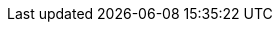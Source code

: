 ifdef::networkeditiondoc[]
[[Zimbra_Licenses]]
= {product-short} Licensing ({product-edition-commercial} Only)
:toc:

{product-name} licensing gives administrators better visibility
and control into the licensed features they plan to deploy. The
following is a summary of the feature attributes of a {product-name}
{product-edition-commercial} license.

* *Accounts limit.* The maximum number of accounts you can create and
the number of accounts created are shown.
* *Mobile accounts limit.* The maximum number of accounts that can have
the native mail mobile feature enabled.
* **Touch Client accounts limit**. The maximum number of accounts that
can have the touch client mobile feature enabled.
* **MAPI accounts limit**. The maximum number of accounts that can use
{product-short} Connector for Microsoft Outlook (ZCO).
* *Exchange Web Services (EWS) accounts limit.* The maximum number of
accounts that can use EWS for connecting to an Exchange server.
EWS is a separately licensed add-on feature.
* *High-Fidelity Document Preview:* The maximum number of accounts that
can use the High-Fidelity document preview facility. LibreOffice must be
installed.
* *Archiving Accounts limit.* The maximum number of archive accounts
that can be created. The archive feature must be installed.

[[Zimbra_License_Requirements]]
== {product-short} License Requirements

A {product-short} license is required to create accounts in
the {product-edition-commercial} of {product-name}.

Several types of licenses are available:

* **Trial**.  You can obtain a free Trial license from the {product-provider} website,
at https://www.zimbra.com. The trial license allows you to create up to
50 users. It expires in 60 days.
* *Trial Extended.*  You can obtain a Trial Extended license from {product-provider}
Sales by contacting sales@zimbra.com or calling 1-972-407-0688. This
license allows you to create up to 50 users and is valid for an extended
period of time.
* *Subscription.*  You must purchase the {product-short} Subscription license. This
license is valid for a specific {product-name} system and is
encrypted with the number of {product-short} accounts (seats) you have purchased,
the effective date, and expiration date of the subscription license.
* *Perpetual.*  You must purchase the {product-short} Perpetual license. This
license is similar to a subscription license and is valid for a specific
{product-name} system, is encrypted with the number of {product-short}
accounts (seats) you have purchased, the effective date, and an
expiration date of 2099-12-31. When you renew your support agreement, no
new perpetual license is sent to you, but your Account records in the
systems is updated with your new support end date.

[[License_Usage_by_Zimbra_Collaboration_Account_Type]]
== License Usage by {product-name} Account Type

A mailbox license is required for an account assigned to a person,
including accounts created for archiving. Distribution lists, aliases,
locations and resources do not count against the license.

Below is a description of types of {product-name} accounts and if they
impact your license limit.

* *System accounts.* System accounts are specific accounts used by
{product-name}. They include the spam filter accounts for junk mail
(spam and ham), virus quarantine account for email messages with
viruses, and GALsync account if you configure GAL for your domain. *Do
not delete these accounts!* These accounts do not count against your
license.
* *Administrator account.*  Administrator accounts count against your license.
* *User accounts.*  User accounts count against your license account limit. + 
  When you delete an account, the license account limit reflects the change.

* *Alias account.*  Aliases do not count against your license.
* *Distribution list.*  Distribution lists do not count against your license.
* *Resource account.*  Resource accounts (location and resources) do not
  count against your {product-name} license.

[[License_Activation]]
== License Activation

All {product-edition-commercial} installations require license activation. New
installations have a 10 day grace period from the license issue date
before requiring activation. Your license can be activated from the
administration console by selecting + 
*Configure>Global Settings>License* + 
then clicking *Activate License* in the toolbar. You can also
activate your license from the command line interface.

[NOTE]
Upgraded {product-name} versions require an immediate activation of a
valid license to maintain network feature functionality.

[[Automatic_License_Activation]]
== Automatic License Activation

Licenses are automatically activated if the {product-name} server
has a connection to the Internet and can communicate with the {product-short}
License server. If you are unable to automatically activate your
license, see the next section on
<<Manual_License_Activation,Manual License Activation>>

[[Manual_License_Activation]]
== Manual License Activation

For systems that do not have external access to the {product-short} License
server, you can use the {product-short} Support Portal to manually activate your
license. Go to the {product-provider} website at https://www.zimbra.com and click on the
*Support* page to display the {product-short} Technical Support page. Click on the
*Support Portal Login* button to display the {product-short} Support Portal page.
Enter your email and password to log in.

If you have problems accessing the Support Portal, contact Zimbra Sales
at sales@zimbra.com or by calling 1-972-407-0688.

[[License_Not_Installed_or_Activated]]
== License Not Installed or Activated

If you fail to install or activate your {product-name} server
license, the following scenarios describe how your {product-name}
server will be impacted.

* *License is not installed.*  If a license is not installed, the
{product-name} server defaults to single user mode where all features
limited by license are limited to one user.
* *License is not valid.*  If the license file is forged or could not be
validated for other reasons, the {product-name} server defaults to
single user mode.
* *License is not activated.*  A license activation grace period is 10
days. If for some reason the license is never activated, the
{product-name} server defaults to single user mode.
* *License is in future.*  If the license starting date is still in the
future, the {product-name} server defaults to single user mode.
* *License is in grace period.*  If the license ending date has passed and
is within the 30 day grace period, all features limited by license are
still enabled, but administrators may see license renewal prompts.
* *License expired.*  If the license ending date has passed and the 30 day
grace period expired, the {product-name} server defaults to the
feature set of the Open Source Edition.

[[Obtaining_a_License]]
== Obtaining a License

Go to {product-provider}’s Website https://www.zimbra.com to obtain a trial license
from the Network Downloads area.  Contact {product-provider} sales regarding a trial
extended license, or to purchase a subscription license or perpetual
license, by emailing sales@zimbra.com or calling 1-972-407-0688.

The subscription and perpetual license can only be installed on the
{product-name} system for which it is purchased. Only one {product-short}
license is required for your {product-name} environment. This
license sets the number of accounts that can be created.

Current license information, including the number of accounts purchased,
the number of accounts used, and the expiration date, can be viewed from
the administration console's *Configure>Global Settings>License* page.

endif::networkeditiondoc[]
